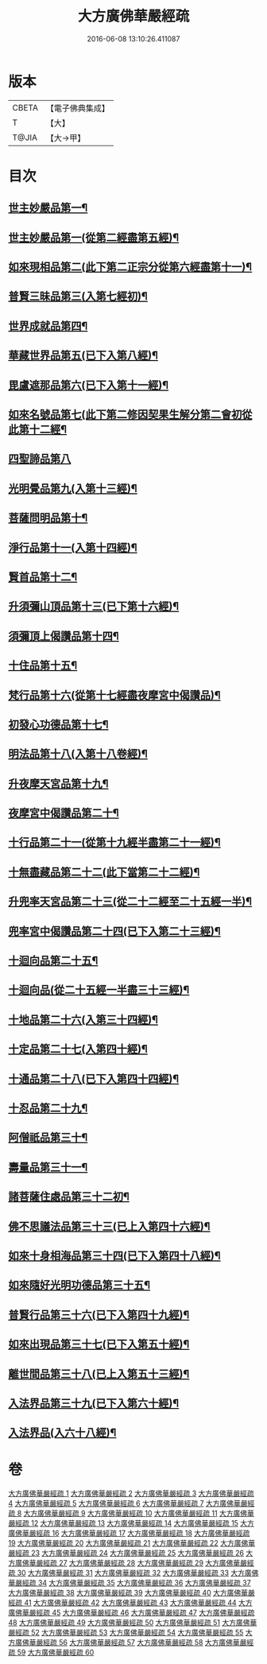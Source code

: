 #+TITLE: 大方廣佛華嚴經疏 
#+DATE: 2016-06-08 13:10:26.411087

* 版本
 |     CBETA|【電子佛典集成】|
 |         T|【大】     |
 |     T@JIA|【大→甲】   |

* 目次
** [[file:KR6e0011_001.txt::001-0503b27][世主妙嚴品第一¶]]
** [[file:KR6e0011_006.txt::006-0541a13][世主妙嚴品第一(從第二經盡第五經)¶]]
** [[file:KR6e0011_009.txt::009-0562a21][如來現相品第二(此下第二正宗分從第六經盡第十一)¶]]
** [[file:KR6e0011_010.txt::010-0569c15][普賢三昧品第三(入第七經初)¶]]
** [[file:KR6e0011_011.txt::011-0573b19][世界成就品第四¶]]
** [[file:KR6e0011_011.txt::011-0578c5][華藏世界品第五(已下入第八經)¶]]
** [[file:KR6e0011_012.txt::012-0584c21][毘盧遮那品第六(已下入第十一經)¶]]
** [[file:KR6e0011_012.txt::012-0588a7][如來名號品第七(此下第二修因契果生解分第二會初從此第十二經¶]]
** [[file:KR6e0011_013.txt::013-0592c29][四聖諦品第八]]
** [[file:KR6e0011_013.txt::013-0594c11][光明覺品第九(入第十三經)¶]]
** [[file:KR6e0011_014.txt::014-0600c5][菩薩問明品第十¶]]
** [[file:KR6e0011_015.txt::015-0613a9][淨行品第十一(入第十四經)¶]]
** [[file:KR6e0011_016.txt::016-0618a5][賢首品第十二¶]]
** [[file:KR6e0011_017.txt::017-0626b26][升須彌山頂品第十三(已下第十六經)¶]]
** [[file:KR6e0011_017.txt::017-0628c29][須彌頂上偈讚品第十四¶]]
** [[file:KR6e0011_017.txt::017-0632c22][十住品第十五¶]]
** [[file:KR6e0011_019.txt::019-0640b14][梵行品第十六(從第十七經盡夜摩宮中偈讚品)¶]]
** [[file:KR6e0011_019.txt::019-0643b9][初發心功德品第十七¶]]
** [[file:KR6e0011_020.txt::020-0649b5][明法品第十八(入第十八卷經)¶]]
** [[file:KR6e0011_021.txt::021-0654b10][升夜摩天宮品第十九¶]]
** [[file:KR6e0011_021.txt::021-0655a12][夜摩宮中偈讚品第二十¶]]
** [[file:KR6e0011_022.txt::022-0660a16][十行品第二十一(從第十九經半盡第二十一經)¶]]
** [[file:KR6e0011_024.txt::024-0674a5][十無盡藏品第二十二(此下當第二十二經)¶]]
** [[file:KR6e0011_025.txt::025-0683a24][升兜率天宮品第二十三(從二十二經至二十五經一半)¶]]
** [[file:KR6e0011_025.txt::025-0690c18][兜率宮中偈讚品第二十四(已下入第二十三經)¶]]
** [[file:KR6e0011_026.txt::026-0694c5][十迴向品第二十五¶]]
** [[file:KR6e0011_028.txt::028-0709b12][十迴向品(從二十五經一半盡三十三經)¶]]
** [[file:KR6e0011_031.txt::031-0735a5][十地品第二十六(入第三十四經)¶]]
** [[file:KR6e0011_045.txt::045-0840b7][十定品第二十七(入第四十經)¶]]
** [[file:KR6e0011_046.txt::046-0850a5][十通品第二十八(已下入第四十四經)¶]]
** [[file:KR6e0011_046.txt::046-0852a26][十忍品第二十九¶]]
** [[file:KR6e0011_047.txt::047-0858a5][阿僧祇品第三十¶]]
** [[file:KR6e0011_047.txt::047-0859a21][壽量品第三十一¶]]
** [[file:KR6e0011_047.txt::047-0859b12][諸菩薩住處品第三十二初¶]]
** [[file:KR6e0011_047.txt::047-0861a4][佛不思議法品第三十三(已上入第四十六經)¶]]
** [[file:KR6e0011_048.txt::048-0865b7][如來十身相海品第三十四(已下入第四十八經)¶]]
** [[file:KR6e0011_048.txt::048-0866c28][如來隨好光明功德品第三十五¶]]
** [[file:KR6e0011_048.txt::048-0869c14][普賢行品第三十六(已下入第四十九經)¶]]
** [[file:KR6e0011_049.txt::049-0871c18][如來出現品第三十七(已下入第五十經)¶]]
** [[file:KR6e0011_051.txt::051-0887c5][離世間品第三十八(已上入第五十三經)¶]]
** [[file:KR6e0011_054.txt::054-0907c15][入法界品第三十九(已下入第六十經)¶]]
** [[file:KR6e0011_058.txt::058-0941a18][入法界品(入六十八經)¶]]

* 卷
[[file:KR6e0011_001.txt][大方廣佛華嚴經疏 1]]
[[file:KR6e0011_002.txt][大方廣佛華嚴經疏 2]]
[[file:KR6e0011_003.txt][大方廣佛華嚴經疏 3]]
[[file:KR6e0011_004.txt][大方廣佛華嚴經疏 4]]
[[file:KR6e0011_005.txt][大方廣佛華嚴經疏 5]]
[[file:KR6e0011_006.txt][大方廣佛華嚴經疏 6]]
[[file:KR6e0011_007.txt][大方廣佛華嚴經疏 7]]
[[file:KR6e0011_008.txt][大方廣佛華嚴經疏 8]]
[[file:KR6e0011_009.txt][大方廣佛華嚴經疏 9]]
[[file:KR6e0011_010.txt][大方廣佛華嚴經疏 10]]
[[file:KR6e0011_011.txt][大方廣佛華嚴經疏 11]]
[[file:KR6e0011_012.txt][大方廣佛華嚴經疏 12]]
[[file:KR6e0011_013.txt][大方廣佛華嚴經疏 13]]
[[file:KR6e0011_014.txt][大方廣佛華嚴經疏 14]]
[[file:KR6e0011_015.txt][大方廣佛華嚴經疏 15]]
[[file:KR6e0011_016.txt][大方廣佛華嚴經疏 16]]
[[file:KR6e0011_017.txt][大方廣佛華嚴經疏 17]]
[[file:KR6e0011_018.txt][大方廣佛華嚴經疏 18]]
[[file:KR6e0011_019.txt][大方廣佛華嚴經疏 19]]
[[file:KR6e0011_020.txt][大方廣佛華嚴經疏 20]]
[[file:KR6e0011_021.txt][大方廣佛華嚴經疏 21]]
[[file:KR6e0011_022.txt][大方廣佛華嚴經疏 22]]
[[file:KR6e0011_023.txt][大方廣佛華嚴經疏 23]]
[[file:KR6e0011_024.txt][大方廣佛華嚴經疏 24]]
[[file:KR6e0011_025.txt][大方廣佛華嚴經疏 25]]
[[file:KR6e0011_026.txt][大方廣佛華嚴經疏 26]]
[[file:KR6e0011_027.txt][大方廣佛華嚴經疏 27]]
[[file:KR6e0011_028.txt][大方廣佛華嚴經疏 28]]
[[file:KR6e0011_029.txt][大方廣佛華嚴經疏 29]]
[[file:KR6e0011_030.txt][大方廣佛華嚴經疏 30]]
[[file:KR6e0011_031.txt][大方廣佛華嚴經疏 31]]
[[file:KR6e0011_032.txt][大方廣佛華嚴經疏 32]]
[[file:KR6e0011_033.txt][大方廣佛華嚴經疏 33]]
[[file:KR6e0011_034.txt][大方廣佛華嚴經疏 34]]
[[file:KR6e0011_035.txt][大方廣佛華嚴經疏 35]]
[[file:KR6e0011_036.txt][大方廣佛華嚴經疏 36]]
[[file:KR6e0011_037.txt][大方廣佛華嚴經疏 37]]
[[file:KR6e0011_038.txt][大方廣佛華嚴經疏 38]]
[[file:KR6e0011_039.txt][大方廣佛華嚴經疏 39]]
[[file:KR6e0011_040.txt][大方廣佛華嚴經疏 40]]
[[file:KR6e0011_041.txt][大方廣佛華嚴經疏 41]]
[[file:KR6e0011_042.txt][大方廣佛華嚴經疏 42]]
[[file:KR6e0011_043.txt][大方廣佛華嚴經疏 43]]
[[file:KR6e0011_044.txt][大方廣佛華嚴經疏 44]]
[[file:KR6e0011_045.txt][大方廣佛華嚴經疏 45]]
[[file:KR6e0011_046.txt][大方廣佛華嚴經疏 46]]
[[file:KR6e0011_047.txt][大方廣佛華嚴經疏 47]]
[[file:KR6e0011_048.txt][大方廣佛華嚴經疏 48]]
[[file:KR6e0011_049.txt][大方廣佛華嚴經疏 49]]
[[file:KR6e0011_050.txt][大方廣佛華嚴經疏 50]]
[[file:KR6e0011_051.txt][大方廣佛華嚴經疏 51]]
[[file:KR6e0011_052.txt][大方廣佛華嚴經疏 52]]
[[file:KR6e0011_053.txt][大方廣佛華嚴經疏 53]]
[[file:KR6e0011_054.txt][大方廣佛華嚴經疏 54]]
[[file:KR6e0011_055.txt][大方廣佛華嚴經疏 55]]
[[file:KR6e0011_056.txt][大方廣佛華嚴經疏 56]]
[[file:KR6e0011_057.txt][大方廣佛華嚴經疏 57]]
[[file:KR6e0011_058.txt][大方廣佛華嚴經疏 58]]
[[file:KR6e0011_059.txt][大方廣佛華嚴經疏 59]]
[[file:KR6e0011_060.txt][大方廣佛華嚴經疏 60]]

